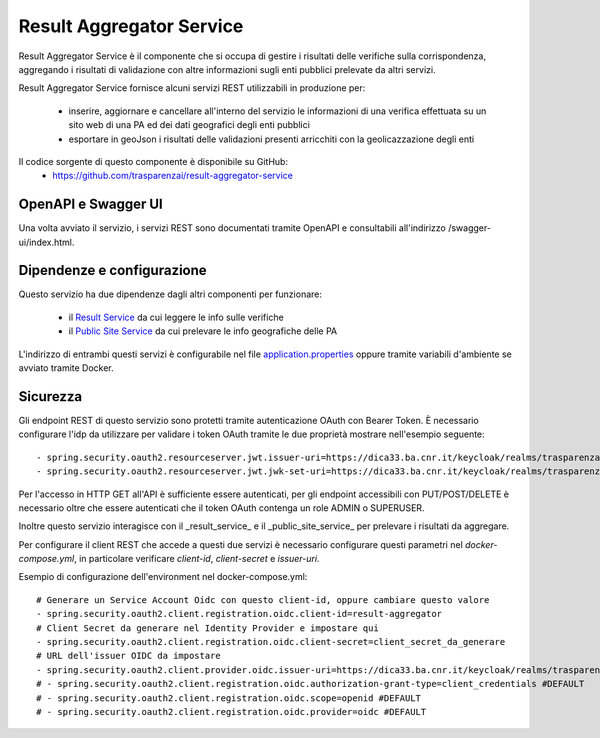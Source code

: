Result Aggregator Service
=========================

Result Aggregator Service è il componente che si occupa di gestire i risultati
delle verifiche sulla corrispondenza, aggregando i risultati di validazione 
con altre informazioni sugli enti pubblici prelevate da altri servizi.

Result Aggregator Service fornisce alcuni servizi REST utilizzabili in
produzione per:

 * inserire, aggiornare e cancellare all'interno del servizio le informazioni
   di una verifica effettuata su un sito web di una PA ed dei dati geografici
   degli enti pubblici
 * esportare in geoJson i risultati delle validazioni presenti arricchiti con
   la geolicazzazione degli enti

Il codice sorgente di questo componente è disponibile su GitHub:
 - https://github.com/trasparenzai/result-aggregator-service

OpenAPI e Swagger UI
--------------------

Una volta avviato il servizio, i servizi REST sono documentati tramite OpenAPI 
e consultabili all'indirizzo /swagger-ui/index.html.

.. figure:: images/openapi-result-service.png
  :width: 800
  :alt: Interfaccia Swagger UI all'OpenAPI del servizio


Dipendenze e configurazione
---------------------------

Questo servizio ha due dipendenze dagli altri componenti per funzionare:

 * il `Result Service <https://github.com/trasparenzai/result-service>`_ da cui 
   leggere le info sulle verifiche
 * il `Public Site Service <https://github.com/trasparenzai/public-sites-service>`_ 
   da cui prelevare le info geografiche delle PA

L'indirizzo di entrambi questi servizi è configurabile nel file 
`application.properties <https://github.com/trasparenzai/result-aggregator-service/blob/main/src/main/resources/application.properties>`_
oppure tramite variabili d'ambiente se avviato tramite Docker.

Sicurezza
---------

Gli endpoint REST di questo servizio sono protetti tramite autenticazione OAuth
con Bearer Token.
È necessario configurare l'idp da utilizzare per validare i token OAuth tramite
le due proprietà mostrare nell'esempio seguente::

  - spring.security.oauth2.resourceserver.jwt.issuer-uri=https://dica33.ba.cnr.it/keycloak/realms/trasparenzai
  - spring.security.oauth2.resourceserver.jwt.jwk-set-uri=https://dica33.ba.cnr.it/keycloak/realms/trasparenzai/protocol/openid-connect/certs

Per l'accesso in HTTP GET all'API è sufficiente essere autenticati, per gli
endpoint accessibili con PUT/POST/DELETE è necessario oltre che essere autenticati
che il token OAuth contenga un role ADMIN o SUPERUSER.

Inoltre questo servizio interagisce con il _result_service_ e il
_public_site_service_ per prelevare i risultati da aggregare.

Per configurare il client REST che accede a questi due servizi è necessario 
configurare questi parametri nel *docker-compose.yml*, in particolare
verificare *client-id*, *client-secret* e *issuer-uri*.

Esempio di configurazione dell'environment nel docker-compose.yml::

  # Generare un Service Account Oidc con questo client-id, oppure cambiare questo valore
  - spring.security.oauth2.client.registration.oidc.client-id=result-aggregator
  # Client Secret da generare nel Identity Provider e impostare qui
  - spring.security.oauth2.client.registration.oidc.client-secret=client_secret_da_generare
  # URL dell'issuer OIDC da impostare
  - spring.security.oauth2.client.provider.oidc.issuer-uri=https://dica33.ba.cnr.it/keycloak/realms/trasparenzai
  # - spring.security.oauth2.client.registration.oidc.authorization-grant-type=client_credentials #DEFAULT
  # - spring.security.oauth2.client.registration.oidc.scope=openid #DEFAULT
  # - spring.security.oauth2.client.registration.oidc.provider=oidc #DEFAULT
